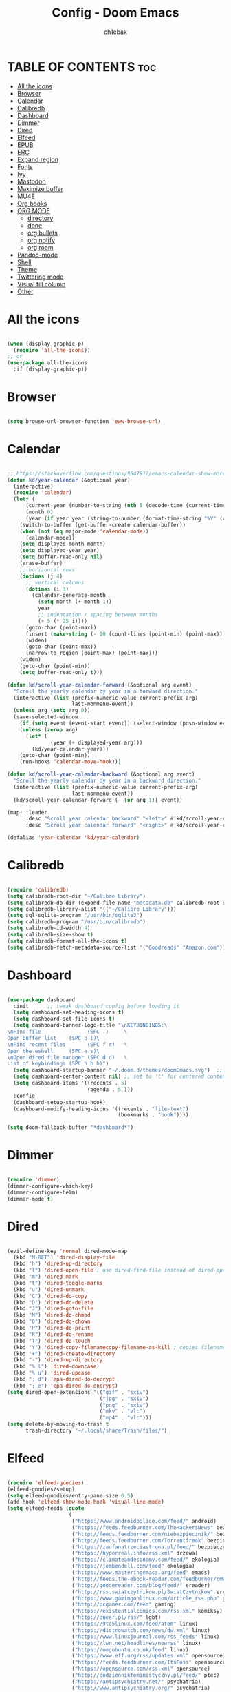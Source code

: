 #+TITLE: Config - Doom Emacs
#+AUTHOR: ch1ebak
#+PROPERTY: header-args :tangle config.el

* TABLE OF CONTENTS :toc:
- [[#all-the-icons][All the icons]]
- [[#browser][Browser]]
- [[#calendar][Calendar]]
- [[#calibredb][Calibredb]]
- [[#dashboard][Dashboard]]
- [[#dimmer][Dimmer]]
- [[#dired][Dired]]
- [[#elfeed][Elfeed]]
- [[#epub][EPUB]]
- [[#erc][ERC]]
- [[#expand-region][Expand region]]
- [[#fonts][Fonts]]
- [[#ivy][Ivy]]
- [[#mastodon][Mastodon]]
- [[#maximize-buffer][Maximize buffer]]
- [[#mu4e][MU4E]]
- [[#org-books][Org books]]
- [[#org-mode][ORG MODE]]
  - [[#directory][directory]]
  - [[#done][done]]
  - [[#org-bullets][org bullets]]
  - [[#org-notify][org notify]]
  - [[#org-roam][org roam]]
- [[#pandoc-mode][Pandoc-mode]]
- [[#shell][Shell]]
- [[#theme][Theme]]
- [[#twittering-mode][Twittering mode]]
- [[#visual-fill-column][Visual fill column]]
- [[#other][Other]]

* All the icons

#+begin_src emacs-lisp

(when (display-graphic-p)
  (require 'all-the-icons))
;; or
(use-package all-the-icons
  :if (display-graphic-p))

#+end_src

* Browser

#+BEGIN_SRC emacs-lisp

(setq browse-url-browser-function 'eww-browse-url)

#+END_SRC

* Calendar

#+BEGIN_SRC emacs-lisp

;; https://stackoverflow.com/questions/9547912/emacs-calendar-show-more-than-3-months
(defun kd/year-calendar (&optional year)
  (interactive)
  (require 'calendar)
  (let* (
      (current-year (number-to-string (nth 5 (decode-time (current-time)))))
      (month 0)
      (year (if year year (string-to-number (format-time-string "%Y" (current-time))))))
    (switch-to-buffer (get-buffer-create calendar-buffer))
    (when (not (eq major-mode 'calendar-mode))
      (calendar-mode))
    (setq displayed-month month)
    (setq displayed-year year)
    (setq buffer-read-only nil)
    (erase-buffer)
    ;; horizontal rows
    (dotimes (j 4)
      ;; vertical columns
      (dotimes (i 3)
        (calendar-generate-month
          (setq month (+ month 1))
          year
          ;; indentation / spacing between months
          (+ 5 (* 25 i))))
      (goto-char (point-max))
      (insert (make-string (- 10 (count-lines (point-min) (point-max))) ?\n))
      (widen)
      (goto-char (point-max))
      (narrow-to-region (point-max) (point-max)))
    (widen)
    (goto-char (point-min))
    (setq buffer-read-only t)))

(defun kd/scroll-year-calendar-forward (&optional arg event)
  "Scroll the yearly calendar by year in a forward direction."
  (interactive (list (prefix-numeric-value current-prefix-arg)
                     last-nonmenu-event))
  (unless arg (setq arg 0))
  (save-selected-window
    (if (setq event (event-start event)) (select-window (posn-window event)))
    (unless (zerop arg)
      (let* (
              (year (+ displayed-year arg)))
        (kd/year-calendar year)))
    (goto-char (point-min))
    (run-hooks 'calendar-move-hook)))

(defun kd/scroll-year-calendar-backward (&optional arg event)
  "Scroll the yearly calendar by year in a backward direction."
  (interactive (list (prefix-numeric-value current-prefix-arg)
                     last-nonmenu-event))
  (kd/scroll-year-calendar-forward (- (or arg 1)) event))

(map! :leader
      :desc "Scroll year calendar backward" "<left>" #'kd/scroll-year-calendar-backward
      :desc "Scroll year calendar forward" "<right>" #'kd/scroll-year-calendar-forward)

(defalias 'year-calendar 'kd/year-calendar)

#+END_SRC

* Calibredb

#+begin_src emacs-lisp

(require 'calibredb)
(setq calibredb-root-dir "~/Calibre Library")
(setq calibredb-db-dir (expand-file-name "metadata.db" calibredb-root-dir))
(setq calibredb-library-alist '(("~/Calibre Library")))
(setq sql-sqlite-program "/usr/bin/sqlite3")
(setq calibredb-program "/usr/bin/calibredb")
(setq calibredb-id-width 4)
(setq calibredb-size-show t)
(setq calibredb-format-all-the-icons t)
(setq calibredb-fetch-metadata-source-list '("Goodreads" "Amazon.com"))

#+end_src

* Dashboard

#+BEGIN_SRC emacs-lisp

(use-package dashboard
  :init      ;; tweak dashboard config before loading it
  (setq dashboard-set-heading-icons t)
  (setq dashboard-set-file-icons t)
  (setq dashboard-banner-logo-title "\nKEYBINDINGS:\
\nFind file               (SPC .)     \
Open buffer list    (SPC b i)\
\nFind recent files       (SPC f r)   \
Open the eshell     (SPC e s)\
\nOpen dired file manager (SPC d d)   \
List of keybindings (SPC h b b)")
  (setq dashboard-startup-banner "~/.doom.d/themes/doomEmacs.svg")  ;; use custom image as banner
  (setq dashboard-center-content nil) ;; set to 't' for centered content
  (setq dashboard-items '((recents . 5)
                          (agenda . 5 )))
  :config
  (dashboard-setup-startup-hook)
  (dashboard-modify-heading-icons '((recents . "file-text")
                                    (bookmarks . "book"))))

(setq doom-fallback-buffer "*dashboard*")

#+END_SRC

* Dimmer

#+begin_src emacs-lisp

(require 'dimmer)
(dimmer-configure-which-key)
(dimmer-configure-helm)
(dimmer-mode t)

#+end_src

* Dired

#+begin_src emacs-lisp

(evil-define-key 'normal dired-mode-map
  (kbd "M-RET") 'dired-display-file
  (kbd "h") 'dired-up-directory
  (kbd "l") 'dired-open-file ; use dired-find-file instead of dired-open.
  (kbd "m") 'dired-mark
  (kbd "t") 'dired-toggle-marks
  (kbd "u") 'dired-unmark
  (kbd "C") 'dired-do-copy
  (kbd "D") 'dired-do-delete
  (kbd "J") 'dired-goto-file
  (kbd "M") 'dired-do-chmod
  (kbd "O") 'dired-do-chown
  (kbd "P") 'dired-do-print
  (kbd "R") 'dired-do-rename
  (kbd "T") 'dired-do-touch
  (kbd "Y") 'dired-copy-filenamecopy-filename-as-kill ; copies filename to kill ring.
  (kbd "+") 'dired-create-directory
  (kbd "-") 'dired-up-directory
  (kbd "% l") 'dired-downcase
  (kbd "% u") 'dired-upcase
  (kbd "; d") 'epa-dired-do-decrypt
  (kbd "; e") 'epa-dired-do-encrypt)
(setq dired-open-extensions '(("gif" . "sxiv")
                              ("jpg" . "sxiv")
                              ("png" . "sxiv")
                              ("mkv" . "vlc")
                              ("mp4" . "vlc")))
(setq delete-by-moving-to-trash t
      trash-directory "~/.local/share/Trash/files/")

#+end_src

* Elfeed

#+BEGIN_SRC emacs-lisp

(require 'elfeed-goodies)
(elfeed-goodies/setup)
(setq elfeed-goodies/entry-pane-size 0.5)
(add-hook 'elfeed-show-mode-hook 'visual-line-mode)
(setq elfeed-feeds (quote
                    (
                     ("https://www.androidpolice.com/feed/" android)
                     ("https://feeds.feedburner.com/TheHackersNews" bezpieczeństwo)
                     ("http://feeds.feedburner.com/niebezpiecznik/" bezpieczeństwo)
                     ("http://feeds.feedburner.com/Torrentfreak" bezpieczeństwo)
                     ("https://zaufanatrzeciastrona.pl/feed/" bezpieczeństwo)
                     ("https://hyperreal.info/rss.xml" drzewa)
                     ("https://climateandeconomy.com/feed/" ekologia)
                     ("https://jembendell.com/feed" ekologia)
                     ("https://www.masteringemacs.org/feed" emacs)
                     ("http://feeds.the-ebook-reader.com/feedburner/cmWU" ereader)
                     ("http://goodereader.com/blog/feed/" ereader)
                     ("http://rss.swiatczytnikow.pl/SwiatCzytnikow" ereader)
                     ("https://www.gamingonlinux.com/article_rss.php" gaming)
                     ("http://pcgamer.com/feed" gaming)
                     ("https://existentialcomics.com/rss.xml" komiksy)
                     ("http://queer.pl/rss/" lgbt)
                     ("https://9to5linux.com/feed/atom" linux)
                     ("https://distrowatch.com/news/dw.xml" linux)
                     ("https://www.linuxjournal.com/rss_feeds" linux)
                     ("https://lwn.net/headlines/newrss" linux)
                     ("https://omgubuntu.co.uk/feed" linux)
                     ("https://www.eff.org/rss/updates.xml" opensource)
                     ("https://feeds.feedburner.com/ItsFoss" opensource)
                     ("https://opensource.com/rss.xml" opensource)
                     ("http://codziennikfeministyczny.pl/feed/" płeć)
                     ("https://antipsychiatry.net/" psychatria)
                     ("http://www.antipsychiatry.org/" psychatria)
                     ("https://odrodzenie.fr/feed/" socjalizm)
                     ("https://postep.org.pl/feed" socjalizm)
                     ("http://strajk.eu/feed/" socjalizm)
                     ("http://feeds.soundcloud.com/users/soundcloud:users:284471201/sounds.rss" socjalizm)
                     ("https://antyweb.pl/feed" tech)
                     ("https://news.ycombinator.com/item?id=16908241" tech)
                     ("https://stare.pro/" tech)
                     ("https://consensus911.org/" teorie spiskowe)
                     ("https://www.g-central.com/feed/" zegarki)
                     )))

#+END_SRC

* EPUB
#+BEGIN_SRC emacs-lisp

(add-to-list 'auto-mode-alist '("\\.epub\\'" . nov-mode))

#+END_SRC

* ERC

#+begin_src emacs-lisp

(map! :leader
      (:prefix ("e". "evaluate/ERC/EWW")
       :desc "Launch ERC with TLS connection" "E" #'erc-tls))

(setq erc-server "irc.libera.chat"
      erc-nick "anilorak"
      erc-track-shorten-start 24
      erc-autojoin-channels-alist '(("irc.libera.chat" "#emacs" "#linux"))
      erc-kill-buffer-on-part t
      erc-fill-column 100
      erc-fill-function 'erc-fill-static
      erc-fill-static-center 20
      ;; erc-auto-query 'bury
      )


#+end_src

* Expand region

#+BEGIN_SRC emacs-lisp

(use-package expand-region
  :bind ("C-=" . er/expand-region))

#+END_SRC

* Fonts

#+BEGIN_SRC emacs-lisp

(setq doom-font (font-spec :family "mononoki Nerd Font" :size 12)
      doom-variable-pitch-font (font-spec :family "Cantarell" :size 12)
      doom-big-font (font-spec :family "mononoki Nerd Font" :size 20))
(after! doom-themes
  (setq doom-themes-enable-bold t
        doom-themes-enable-italic t))
(custom-set-faces!
  '(font-lock-comment-face :slant italic)
  '(font-lock-keyword-face :slant italic))
;; (def-package! highlight-indent-guides
  ;; :commands highlight-indent-guides-mode
  ;; :hook (prog-mode . highlight-indent-guides-mode)
  ;; :config
  ;; (setq highlight-indent-guides-method 'character
        ;; highlight-indent-guides-character ?/->
        ;; highlight-indent-guides-delay 0.01
        ;; highlight-indent-guides-responsive 'top
        ;; highlight-indent-guides-auto-enabled nil
        ;; ))

#+END_SRC

#+RESULTS:
| doom--customize-themes-h-8 | doom--customize-themes-h-9 |

* Ivy

#+BEGIN_SRC emacs-lisp

(use-package ivy
  :diminish
  :bind (("C-s" . swiper)
         :map ivy-minibuffer-map
         ("TAB" . ivy-alt-done)
         ("C-l" . ivy-alt-done)
         ("C-j" . ivy-next-line)
         ("C-k" . ivy-previous-line)
         :map ivy-switch-buffer-map
         ("C-k" . ivy-previous-line)
         ("C-l" . ivy-done)
         ("C-d" . ivy-switch-buffer-kill)
         :map ivy-reverse-i-search-map
         ("C-k" . ivy-previous-line)
         ("C-d" . ivy-reverse-i-search-kill))
  :config
  (ivy-mode 1))
(use-package ivy-rich
  :after ivy
  :init
  (ivy-rich-mode 1))

#+END_SRC

* Mastodon

#+begin_src emacs-lisp

(use-package mastodon
  :ensure t)
(setq mastodon-instance-url "https://mastodon.social"
      mastodon-active-user "2137")

#+end_src

* Maximize buffer

#+BEGIN_SRC emacs-lisp

(defun toggle-maximize-buffer () "Maximize buffer"
  (interactive)
  (if (= 1 (length (window-list)))
      (jump-to-register '_)
    (progn
      (window-configuration-to-register '_)
      (delete-other-windows))))
;; Bind it to a key.
(global-set-key [(super shift return)] 'toggle-maximize-buffer)

#+END_SRC

* MU4E

#+BEGIN_SRC emacs-lisp

(require 'org-mime)
(add-to-list 'load-path "/usr/local/share/emacs/site-lisp/mu4e/")
(require 'mu4e)
(setq mu4e-maildir (expand-file-name "~/Maildir"))
; get mail
(setq mu4e-get-mail-command "mbsync -c ~/.emacs.d/mu4e/.mbsyncrc -a"
  ;; mu4e-html2text-command "w3m -T text/html" ;;using the default mu4e-shr2text
  mu4e-view-prefer-html t
  mu4e-update-interval 180
  mu4e-headers-auto-update t
  mu4e-compose-signature-auto-include nil
  mu4e-compose-format-flowed t)
;; to view selected message in the browser, no signin, just html mail
(add-to-list 'mu4e-view-actions
  '("ViewInBrowser" . mu4e-action-view-in-browser) t)
;; enable inline images
(setq mu4e-view-show-images t)
;; use imagemagick, if available
(when (fboundp 'imagemagick-register-types)
  (imagemagick-register-types))
;; every new email composition gets its own frame!
(setq mu4e-compose-in-new-frame t)
;; don't save message to Sent Messages, IMAP takes care of this
(setq mu4e-sent-messages-behavior 'delete)
(add-hook 'mu4e-view-mode-hook #'visual-line-mode)
;; <tab> to navigate to links, <RET> to open them in browser
(add-hook 'mu4e-view-mode-hook
  (lambda()
;; try to emulate some of the eww key-bindings
(local-set-key (kbd "<RET>") 'mu4e~view-browse-url-from-binding)
(local-set-key (kbd "<tab>") 'shr-next-link)
(local-set-key (kbd "<backtab>") 'shr-previous-link)))
;; from https://www.reddit.com/r/emacs/comments/bfsck6/mu4e_for_dummies/elgoumx
(add-hook 'mu4e-headers-mode-hook
      (defun my/mu4e-change-headers ()
        (interactive)
        (setq mu4e-headers-fields
              `((:human-date . 25) ;; alternatively, use :date
                (:flags . 6)
                (:from . 22)
                (:thread-subject . ,(- (window-body-width) 70)) ;; alternatively, use :subject
                (:size . 7)))))
;; if you use date instead of human-date in the above, use this setting
;; give me ISO(ish) format date-time stamps in the header list
;(setq mu4e-headers-date-format "%Y-%m-%d %H:%M")
;; spell check
(add-hook 'mu4e-compose-mode-hook
    (defun my-do-compose-stuff ()
       "My settings for message composition."
       (visual-line-mode)
       (org-mu4e-compose-org-mode)
           (use-hard-newlines -1)
       (flyspell-mode)))
(require 'smtpmail)
;;rename files when moving
;;NEEDED FOR MBSYNC
(setq mu4e-change-filenames-when-moving t)
;;set up queue for offline email
;;use mu mkdir  ~/Maildir/acc/queue to set up first
(setq smtpmail-queue-mail nil)  ;; start in normal mode
;;from the info manual
(setq mu4e-attachment-dir  "~/Pobrane")
(setq message-kill-buffer-on-exit t)
(setq mu4e-compose-dont-reply-to-self t)
(require 'org-mu4e)
;; convert org mode to HTML automatically
(setq org-mu4e-convert-to-html t)
;;from vxlabs config
;; show full addresses in view message (instead of just names)
;; toggle per name with M-RET
(setq mu4e-view-show-addresses 't)
;; don't ask when quitting
(setq mu4e-confirm-quit nil)
;; mu4e-context
(setq mu4e-context-policy 'pick-first)
(setq mu4e-compose-context-policy 'always-ask)
(setq mu4e-contexts
  (list
   (make-mu4e-context
    :name "work" ;;for acc1-gmail
    :enter-func (lambda () (mu4e-message "Entering context work"))
    :leave-func (lambda () (mu4e-message "Leaving context work"))
    :match-func (lambda (msg)
                  (when msg
                (mu4e-message-contact-field-matches
                 msg '(:from :to :cc :bcc) "yellowparenti@disroot.org")))
    :vars '((user-mail-address . "yellowparenti@disroot.org")
            (user-full-name . "User Account1")
            (mu4e-sent-folder . "/acc1-gmail/[acc1].Sent Mail")
            (mu4e-drafts-folder . "/acc1-gmail/[acc1].drafts")
            (mu4e-trash-folder . "/acc1-gmail/[acc1].Bin")
            (mu4e-compose-signature . (concat "Formal Signature\n" "Emacs 25, org-mode 9, mu4e 1.0\n"))
            (mu4e-compose-format-flowed . t)
            (smtpmail-queue-dir . "~/Maildir/acc1-gmail/queue/cur")
            (message-send-mail-function . smtpmail-send-it)
            (smtpmail-smtp-user . "acc1")
            (smtpmail-starttls-credentials . (("smtp.disroot.org" 587 nil nil)))
            (smtpmail-auth-credentials . (expand-file-name "~/.authinfo.gpg"))
            (smtpmail-default-smtp-server . "smtp.disroot.org")
            (smtpmail-smtp-server . "smtp.disroot.org")
            (smtpmail-smtp-service . 587)
            (smtpmail-debug-info . t)
            (smtpmail-debug-verbose . t)
            (mu4e-maildir-shortcuts . ( ("/acc1-gmail/INBOX"            . ?i)
                                        ("/acc1-gmail/[acc1].Sent Mail" . ?s)
                                        ("/acc1-gmail/[acc1].Bin"       . ?t)
                                        ("/acc1-gmail/[acc1].All Mail"  . ?a)
                                        ("/acc1-gmail/[acc1].Starred"   . ?r)
                                        ("/acc1-gmail/[acc1].drafts"    . ?d)
                                        ))))))

#+END_SRC

* Org books

#+begin_src emacs-lisp

(setq org-books-file "~/Dokumenty/org/my-list.org")

#+end_src

* ORG MODE
** directory

#+BEGIN_SRC emacs-lisp

(after! org
  (setq org-directory "~/Dokumenty/org/"
        org-log-done 'time
        org-todo-keywords        ; This overwrites the default Doom org-todo-keywords
          '((sequence
             "TODO(t)"           ; A task that is ready to be tackled
             "WAIT(w)"           ; Something is holding up this task
             "|"                 ; The pipe necessary to separate "active" states and "inactive" states
             "DONE(d)"           ; Task has been completed
             "CANCELLED(c)" )))) ; Task has been cancelled

#+END_SRC

** done

#+BEGIN_SRC emacs-lisp

(defun org-archive-done-tasks ()
  (interactive)
  (org-map-entries
   (lambda ()
     (org-archive-subtree)
     (setq org-map-continue-from (org-element-property :begin (org-element-at-point))))
   "/DONE" 'tree))

#+END_SRC

** org bullets

#+BEGIN_SRC emacs-lisp

(use-package org-bullets)
(add-hook 'org-mode-hook (lambda () (org-bullets-mode 1)))

#+END_SRC

** org notify

#+BEGIN_SRC emacs-lisp

 (use-package org
   :ensure org-plus-contrib)
 (use-package org-notify
   :ensure nil
   :after org
   :config
   (org-notify-start))

#+END_SRC

** org roam

#+BEGIN_SRC emacs-lisp

(use-package org-roam
  :ensure t
  :init
  (setq org-roam-v2-ack t)
  :custom
  (org-roam-directory "~/Dokumenty/org/org-roam")
  (setq org-roam-dailies-directory "~/Dokumenty/org/org-roam/daily")
 (custom-set-faces
   '((org-roam-link org-roam-link-current)
     :foreground "#e24888" :underline t))
  (org-roam-completion-everywhere t)
  (org-roam-dailies-capture-templates
    '(("d" "default" entry "* %<%I:%M %p>: %?"
       :if-new (file+head "%<%Y-%m-%d>.org" "#+title: %<%Y-%m-%d>\n"))))
  (org-roam-capture-templates
  '(("d" "default" plain
     "%?"
     :if-new (file+head "%<%Y%m%d%H%M%S>-${slug}.org" "#+title: ${title}\n#+date: %U\n")
     :unnarrowed t))
    ("b" "book notes" plain (file "~/Dokumenty/org/org-roam/templates/BookNoteTemplate.org")
     :if-new (file+head "%<%Y%m%d%H%M%S>-${slug}.org" "#+title: ${title}\n#+date: %U\n")
     :unnarrowed t)
    ("p" "project" plain "~/Dokumenty/org/org-roam/templates/ProjectTemplate.org"
     :if-new (file+head "%<%Y%m%d%H%M%S>-${slug}.org" "#+title: ${title}\n#+filetags: Project")
     :unnarrowed t))
   :bind (("C-c n l" . org-roam-buffer-toggle)
          ("C-c n f" . org-roam-node-find)
          ("C-c n i" . org-roam-node-insert)
          :map org-mode-map
          ("C-M-i" . completion-at-point)
          :map org-roam-dailies-map
          ("Y" . org-roam-dailies-capture-yesterday)
          ("T" . org-roam-dailies-capture-tomorrow))
   :bind-keymap
   ("C-c n d" . org-roam-dailies-map)
  :config
  (require 'org-roam-dailies) ;; Ensure the keymap is available
  (org-roam-db-autosync-mode)
  (org-roam-setup))

#+END_SRC

* Pandoc-mode

#+BEGIN_SRC emacs-lisp

(add-hook 'org-mode-hook 'pandoc-mode)

#+END_SRC

* Shell

#+BEGIN_SRC emacs-lisp

(setq shell-file-name "/bin/fish")

#+END_SRC

* Theme

#+BEGIN_SRC emacs-lisp

;; (setq doom-theme 'catppuccin)
;; (setq doom-theme 'doom-dracula)
;; (setq doom-theme 'doom-nord)
(setq doom-theme 'doom-one)
(setq fancy-splash-image "~/.doom.d/themes/doomEmacs.svg")

#+END_SRC

* Twittering mode

#+begin_src emacs-lisp

(require 'twittering-mode)
      (setq twittering-use-master-password t)
      (setq twittering-cert-file "/etc/ssl/certs/ca-bundle.crt")
      (setq twittering-allow-insecure-server-cert t)
      (setq twittering-icon-mode t)
      (setq twittering-use-icon-storage t)
      (setq twittering-display-remaining t)
(defalias 'epa--decode-coding-string 'decode-coding-string)

#+end_src

* Visual fill column

#+begin_src emacs-lisp

(add-hook 'visual-line-mode-hook #'visual-fill-column-mode)

#+end_src

* Other

#+BEGIN_SRC emacs-lisp

(setq frame-resize-pixelwise t)
(setq display-line-numbers-type t)
(setq org-hide-emphasis-markers t)
(setq auth-sources '("~/.authinfo.gpg"))

#+END_SRC
